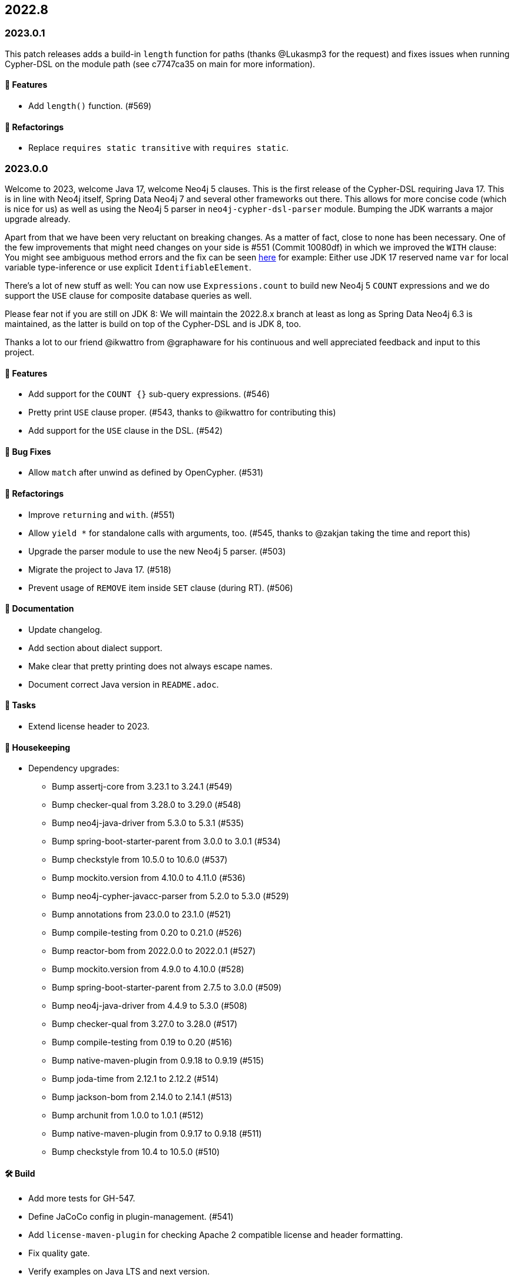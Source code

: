 == 2022.8

=== 2023.0.1

This patch releases adds a build-in `length` function for paths (thanks @Lukasmp3 for the request) and fixes issues when running Cypher-DSL on the module path (see c7747ca35 on main for more information).

==== 🚀 Features

* Add `length()` function. (#569)

==== 🔄️ Refactorings

* Replace `requires static transitive` with `requires static`.

=== 2023.0.0

Welcome to 2023, welcome Java 17, welcome Neo4j 5 clauses. This is the first release of the Cypher-DSL requiring Java 17. This is in line with Neo4j itself, Spring Data Neo4j 7 and several other frameworks out there. This allows for more concise code (which is nice for us) as well as using the Neo4j 5 parser in `neo4j-cypher-dsl-parser` module. Bumping the JDK warrants a major upgrade already.

Apart from that we have been very reluctant on breaking changes. As a matter of fact, close to none has been necessary. One of the few improvements that might need changes on your side is #551 (Commit 10080df) in which we improved the `WITH` clause: You might see ambiguous method errors and the fix can be seen https://github.com/neo4j-contrib/cypher-dsl/commit/10080df4c537742218584d80bf4682dd74088a15#diff-dd86a606c4e4fe3151d8d7bb6af70b1aeecb25b5a32bcc9e9862483ca666a261[here] for example: Either use JDK 17 reserved name `var` for local variable type-inference or use explicit `IdentifiableElement`.

There's a lot of new stuff as well: You can now use `Expressions.count` to build new Neo4j 5 `COUNT` expressions and we do support the `USE` clause for composite database queries as well.

Please fear not if you are still on JDK 8: We will maintain the 2022.8.x branch at least as long as Spring Data Neo4j 6.3 is maintained, as the latter is build on top of the Cypher-DSL and is JDK 8, too.

Thanks a lot to our friend @ikwattro from @graphaware for his continuous and well appreciated feedback and input to this project.

==== 🚀 Features

* Add support for the `COUNT {}` sub-query expressions. (#546)
* Pretty print `USE` clause proper. (#543, thanks to @ikwattro for contributing this)
* Add support for the `USE` clause in the DSL. (#542)

==== 🐛 Bug Fixes

* Allow `match` after unwind as defined by OpenCypher. (#531)

==== 🔄️ Refactorings

* Improve `returning` and `with`. (#551)
* Allow `yield *` for standalone calls with arguments, too. (#545, thanks to @zakjan taking the time and report this)
* Upgrade the parser module to use the new Neo4j 5 parser. (#503)
* Migrate the project to Java 17. (#518)
* Prevent usage of `REMOVE` item inside `SET` clause (during RT). (#506)

==== 📖 Documentation

* Update changelog.
* Add section about dialect support.
* Make clear that pretty printing does not always escape names.
* Document correct Java version in `README.adoc`.

==== 🧰 Tasks

* Extend license header to 2023.

==== 🧹 Housekeeping

* Dependency upgrades:
** Bump assertj-core from 3.23.1 to 3.24.1 (#549)
** Bump checker-qual from 3.28.0 to 3.29.0 (#548)
** Bump neo4j-java-driver from 5.3.0 to 5.3.1 (#535)
** Bump spring-boot-starter-parent from 3.0.0 to 3.0.1 (#534)
** Bump checkstyle from 10.5.0 to 10.6.0 (#537)
** Bump mockito.version from 4.10.0 to 4.11.0 (#536)
** Bump neo4j-cypher-javacc-parser from 5.2.0 to 5.3.0 (#529)
** Bump annotations from 23.0.0 to 23.1.0 (#521)
** Bump compile-testing from 0.20 to 0.21.0 (#526)
** Bump reactor-bom from 2022.0.0 to 2022.0.1 (#527)
** Bump mockito.version from 4.9.0 to 4.10.0 (#528)
** Bump spring-boot-starter-parent from 2.7.5 to 3.0.0 (#509)
** Bump neo4j-java-driver from 4.4.9 to 5.3.0 (#508)
** Bump checker-qual from 3.27.0 to 3.28.0 (#517)
** Bump compile-testing from 0.19 to 0.20 (#516)
** Bump native-maven-plugin from 0.9.18 to 0.9.19 (#515)
** Bump joda-time from 2.12.1 to 2.12.2 (#514)
** Bump jackson-bom from 2.14.0 to 2.14.1 (#513)
** Bump archunit from 1.0.0 to 1.0.1 (#512)
** Bump native-maven-plugin from 0.9.17 to 0.9.18 (#511)
** Bump checkstyle from 10.4 to 10.5.0 (#510)

==== 🛠 Build

* Add more tests for GH-547.
* Define JaCoCo config in plugin-management. (#541)
* Add `license-maven-plugin` for checking Apache 2 compatible license and header formatting.
* Fix quality gate.
* Verify examples on Java LTS and next version.
* Fix docs build.
* Upgrade various actions to non-deprecated versions. (#519)
